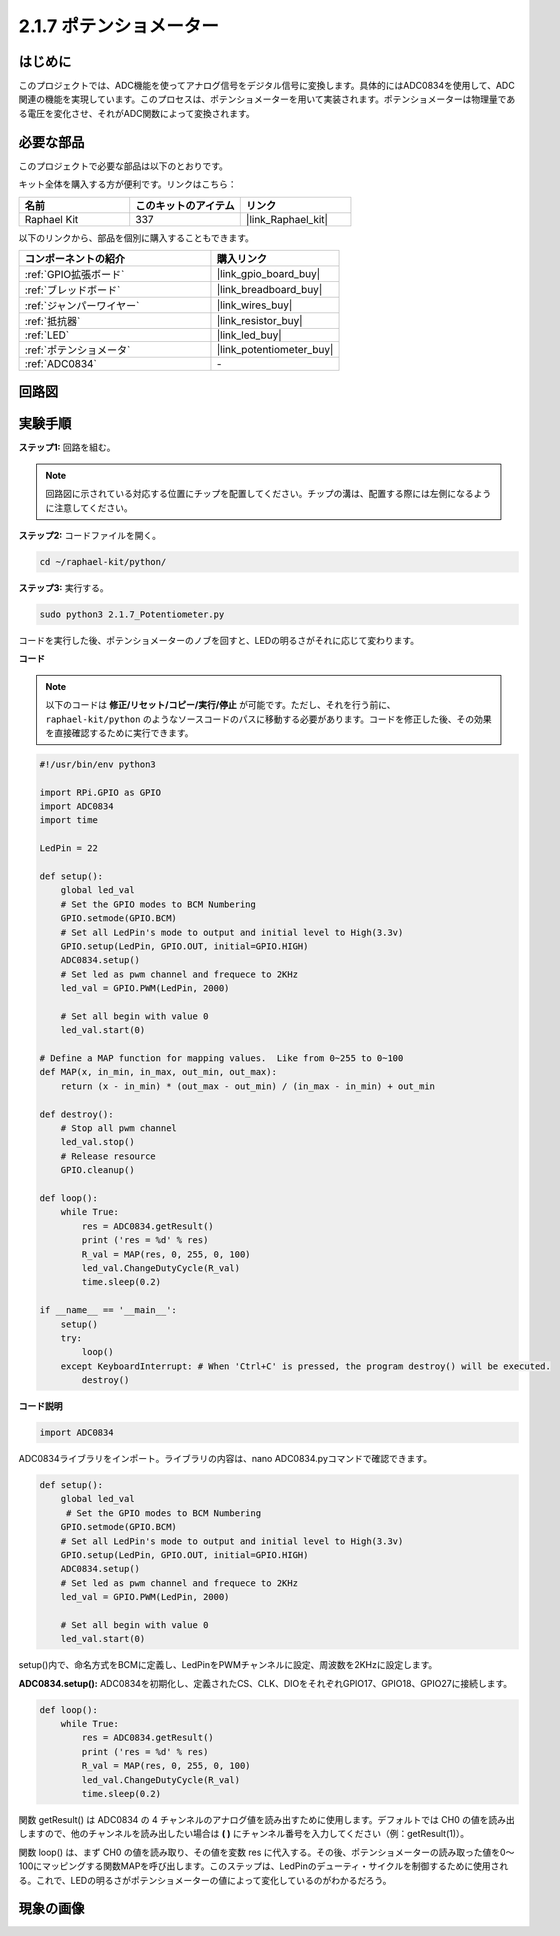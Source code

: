 .. _2.1.7_py:

2.1.7 ポテンショメーター
==========================

はじめに
---------------------

このプロジェクトでは、ADC機能を使ってアナログ信号をデジタル信号に変換します。具体的にはADC0834を使用して、ADC関連の機能を実現しています。このプロセスは、ポテンショメーターを用いて実装されます。ポテンショメーターは物理量である電圧を変化させ、それがADC関数によって変換されます。

必要な部品
------------------------

このプロジェクトで必要な部品は以下のとおりです。

.. image:: ../img/list_2.1.4_potentiometer.png

キット全体を購入する方が便利です。リンクはこちら：

.. list-table::
    :widths: 20 20 20
    :header-rows: 1

    *   - 名前	
        - このキットのアイテム
        - リンク
    *   - Raphael Kit
        - 337
        - |link_Raphael_kit|

以下のリンクから、部品を個別に購入することもできます。

.. list-table::
    :widths: 30 20
    :header-rows: 1

    *   - コンポーネントの紹介
        - 購入リンク
    *   - :ref:`GPIO拡張ボード`
        - |link_gpio_board_buy|
    *   - :ref:`ブレッドボード`
        - |link_breadboard_buy|
    *   - :ref:`ジャンパーワイヤー`
        - |link_wires_buy|
    *   - :ref:`抵抗器`
        - |link_resistor_buy|
    *   - :ref:`LED`
        - |link_led_buy|
    *   - :ref:`ポテンショメータ`
        - |link_potentiometer_buy|
    *   - :ref:`ADC0834`
        - \-

回路図
-------------

.. image:: ../img/image311.png

.. image:: ../img/image312.png

実験手順
---------------

**ステップ1:** 回路を組む。

.. image:: ../img/image180.png

.. note::
    回路図に示されている対応する位置にチップを配置してください。チップの溝は、配置する際には左側になるように注意してください。

**ステップ2:** コードファイルを開く。

.. raw:: html

   <run></run>

.. code-block::

    cd ~/raphael-kit/python/

**ステップ3:** 実行する。

.. raw:: html

   <run></run>

.. code-block::

    sudo python3 2.1.7_Potentiometer.py

コードを実行した後、ポテンショメーターのノブを回すと、LEDの明るさがそれに応じて変わります。

**コード**

.. note::
    以下のコードは **修正/リセット/コピー/実行/停止** が可能です。ただし、それを行う前に、 ``raphael-kit/python`` のようなソースコードのパスに移動する必要があります。コードを修正した後、その効果を直接確認するために実行できます。

.. raw:: html

    <run></run>

.. code-block:: python

    #!/usr/bin/env python3

    import RPi.GPIO as GPIO
    import ADC0834
    import time

    LedPin = 22

    def setup():
        global led_val
        # Set the GPIO modes to BCM Numbering
        GPIO.setmode(GPIO.BCM)
        # Set all LedPin's mode to output and initial level to High(3.3v)
        GPIO.setup(LedPin, GPIO.OUT, initial=GPIO.HIGH)
        ADC0834.setup()
        # Set led as pwm channel and frequece to 2KHz
        led_val = GPIO.PWM(LedPin, 2000)

        # Set all begin with value 0
        led_val.start(0)

    # Define a MAP function for mapping values.  Like from 0~255 to 0~100
    def MAP(x, in_min, in_max, out_min, out_max):
        return (x - in_min) * (out_max - out_min) / (in_max - in_min) + out_min

    def destroy():
        # Stop all pwm channel
        led_val.stop()
        # Release resource
        GPIO.cleanup()

    def loop():
        while True:
            res = ADC0834.getResult()
            print ('res = %d' % res)
            R_val = MAP(res, 0, 255, 0, 100)
            led_val.ChangeDutyCycle(R_val)
            time.sleep(0.2)

    if __name__ == '__main__':
        setup()
        try:
            loop()
        except KeyboardInterrupt: # When 'Ctrl+C' is pressed, the program destroy() will be executed.
            destroy()

**コード説明**

.. code-block:: python

    import ADC0834

ADC0834ライブラリをインポート。ライブラリの内容は、nano ADC0834.pyコマンドで確認できます。

.. code-block:: python

    def setup():
        global led_val
         # Set the GPIO modes to BCM Numbering
        GPIO.setmode(GPIO.BCM)
        # Set all LedPin's mode to output and initial level to High(3.3v)
        GPIO.setup(LedPin, GPIO.OUT, initial=GPIO.HIGH)
        ADC0834.setup()
        # Set led as pwm channel and frequece to 2KHz
        led_val = GPIO.PWM(LedPin, 2000)

        # Set all begin with value 0
        led_val.start(0)

setup()内で、命名方式をBCMに定義し、LedPinをPWMチャンネルに設定、周波数を2KHzに設定します。

**ADC0834.setup():** ADC0834を初期化し、定義されたCS、CLK、DIOをそれぞれGPIO17、GPIO18、GPIO27に接続します。

.. code-block:: python

    def loop():
        while True:
            res = ADC0834.getResult()
            print ('res = %d' % res)
            R_val = MAP(res, 0, 255, 0, 100)
            led_val.ChangeDutyCycle(R_val)
            time.sleep(0.2)

関数 getResult() は ADC0834 の 4 チャンネルのアナログ値を読み出すために使用します。デフォルトでは CH0 の値を読み出しますので、他のチャンネルを読み出したい場合は **( )** にチャンネル番号を入力してください（例：getResult(1)）。

関数 loop() は、まず CH0 の値を読み取り、その値を変数 res に代入する。その後、ポテンショメーターの読み取った値を0～100にマッピングする関数MAPを呼び出します。このステップは、LedPinのデューティ・サイクルを制御するために使用される。これで、LEDの明るさがポテンショメーターの値によって変化しているのがわかるだろう。

現象の画像
------------------

.. image:: ../img/image181.jpeg


